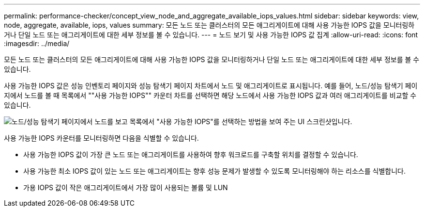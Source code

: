 ---
permalink: performance-checker/concept_view_node_and_aggregate_available_iops_values.html 
sidebar: sidebar 
keywords: view, node, aggregate, available, iops, values 
summary: 모든 노드 또는 클러스터의 모든 애그리게이트에 대해 사용 가능한 IOPS 값을 모니터링하거나 단일 노드 또는 애그리게이트에 대한 세부 정보를 볼 수 있습니다. 
---
= 노드 보기 및 사용 가능한 IOPS 값 집계
:allow-uri-read: 
:icons: font
:imagesdir: ../media/


[role="lead"]
모든 노드 또는 클러스터의 모든 애그리게이트에 대해 사용 가능한 IOPS 값을 모니터링하거나 단일 노드 또는 애그리게이트에 대한 세부 정보를 볼 수 있습니다.

사용 가능한 IOPS 값은 성능 인벤토리 페이지와 성능 탐색기 페이지 차트에서 노드 및 애그리게이트로 표시됩니다. 예를 들어, 노드/성능 탐색기 페이지에서 노드를 볼 때 목록에서 ""사용 가능한 IOPS"" 카운터 차트를 선택하면 해당 노드에서 사용 가능한 IOPS 값과 여러 애그리게이트를 비교할 수 있습니다.

image::../media/available_iops_zoom.gif[노드/성능 탐색기 페이지에서 노드를 보고 목록에서 "사용 가능한 IOPS"를 선택하는 방법을 보여 주는 UI 스크린샷입니다.]

사용 가능한 IOPS 카운터를 모니터링하면 다음을 식별할 수 있습니다.

* 사용 가능한 IOPS 값이 가장 큰 노드 또는 애그리게이트를 사용하여 향후 워크로드를 구축할 위치를 결정할 수 있습니다.
* 사용 가능한 최소 IOPS 값이 있는 노드 또는 애그리게이트는 향후 성능 문제가 발생할 수 있도록 모니터링해야 하는 리소스를 식별합니다.
* 가용 IOPS 값이 작은 애그리게이트에서 가장 많이 사용되는 볼륨 및 LUN

